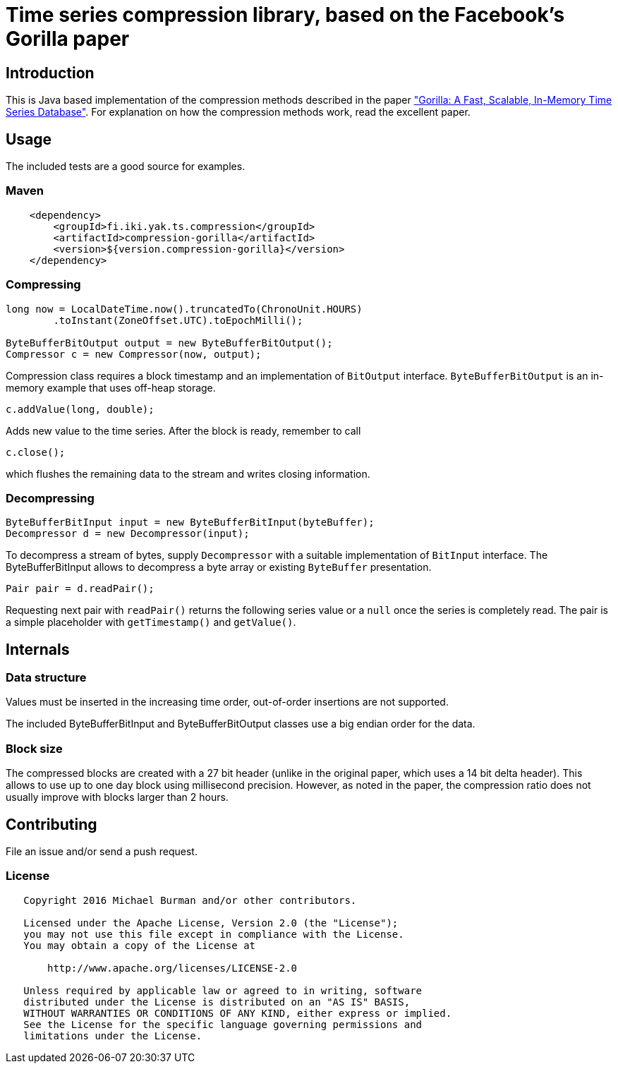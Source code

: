 = Time series compression library, based on the Facebook's Gorilla paper
:source-language: java

ifdef::env-github[]
[link=https://travis-ci.org/burmanm/gorilla-tsc]
image::https://travis-ci.org/burmanm/gorilla-tsc.svg?branch=master[Build Status,70,18]
[link=https://maven-badges.herokuapp.com/maven-central/fi.iki.yak/compression-gorilla]
image::https://img.shields.io/maven-central/v/fi.iki.yak/compression-gorilla.svg?maxAge=2592000
endif::[]

== Introduction

This is Java based implementation of the compression methods described in the paper link:http://www.vldb.org/pvldb/vol8/p1816-teller.pdf["Gorilla: A Fast, Scalable, In-Memory Time Series Database"]. For explanation on how the compression methods work, read the excellent paper.

== Usage

The included tests are a good source for examples.

=== Maven

[source, xml]
----
    <dependency>
        <groupId>fi.iki.yak.ts.compression</groupId>
        <artifactId>compression-gorilla</artifactId>
        <version>${version.compression-gorilla}</version>
    </dependency>
----

=== Compressing

[source, java]
----
long now = LocalDateTime.now().truncatedTo(ChronoUnit.HOURS)
        .toInstant(ZoneOffset.UTC).toEpochMilli();

ByteBufferBitOutput output = new ByteBufferBitOutput();
Compressor c = new Compressor(now, output);
----

Compression class requires a block timestamp and an implementation of `BitOutput` interface. `ByteBufferBitOutput` is an in-memory example that uses off-heap storage.

[source, java]
----
c.addValue(long, double);
----

Adds new value to the time series. After the block is ready, remember to call

[source, java]
----
c.close();
----

which flushes the remaining data to the stream and writes closing information.

=== Decompressing

[source, java]
----
ByteBufferBitInput input = new ByteBufferBitInput(byteBuffer);
Decompressor d = new Decompressor(input);
----

To decompress a stream of bytes, supply `Decompressor` with a suitable implementation of `BitInput` interface. The ByteBufferBitInput allows to decompress a byte array or existing `ByteBuffer` presentation.

[source, java]
----
Pair pair = d.readPair();
----

Requesting next pair with `readPair()` returns the following series value or a `null` once the series is completely read. The pair is a simple placeholder with `getTimestamp()` and `getValue()`.

== Internals

=== Data structure

Values must be inserted in the increasing time order, out-of-order insertions are not supported.

The included ByteBufferBitInput and ByteBufferBitOutput classes use a big endian order for the data.

=== Block size

The compressed blocks are created with a 27 bit header (unlike in the original paper, which uses a 14 bit delta header). This allows to
use up to one day block using millisecond precision. However, as noted in the paper, the compression ratio does not usually improve with blocks larger than 2 hours.

== Contributing

File an issue and/or send a push request.

=== License

....
   Copyright 2016 Michael Burman and/or other contributors.

   Licensed under the Apache License, Version 2.0 (the "License");
   you may not use this file except in compliance with the License.
   You may obtain a copy of the License at

       http://www.apache.org/licenses/LICENSE-2.0

   Unless required by applicable law or agreed to in writing, software
   distributed under the License is distributed on an "AS IS" BASIS,
   WITHOUT WARRANTIES OR CONDITIONS OF ANY KIND, either express or implied.
   See the License for the specific language governing permissions and
   limitations under the License.
....

